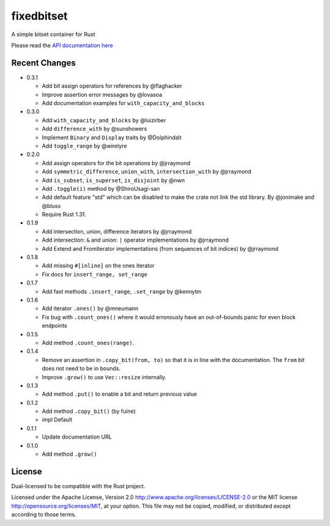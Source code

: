 
fixedbitset
===========

A simple bitset container for Rust

Please read the `API documentation here`__

__ https://docs.rs/fixedbitset/

|build_status|_ |crates|_

.. |build_status| image:: https://github.com/petgraph/fixedbitset/workflows/Continuous%20integration/badge.svg?branch=master
.. _build_status: https://github.com/petgraph/fixedbitset/actions

.. |crates| image:: http://meritbadge.herokuapp.com/fixedbitset
.. _crates: https://crates.io/crates/fixedbitset

Recent Changes
--------------
- 0.3.1

  + Add bit assign operators for references by @flaghacker
  + Improve assertion error messages by @lovasoa
  + Add documentation examples for ``with_capacity_and_blocks``

- 0.3.0

  + Add ``with_capacity_and_blocks`` by @luizirber
  + Add ``difference_with`` by @sunshowers
  + Implement ``Binary`` and ``Display`` traits by @Dolphindalt
  + Add ``toggle_range`` by @wirelyre

- 0.2.0

  + Add assign operators for the bit operations by @jrraymond
  + Add ``symmetric_difference``, ``union_with``, ``intersection_with`` by @jrraymond
  + Add ``is_subset``, ``is_superset``, ``is_disjoint`` by @nwn
  + Add ``.toggle(i)`` method by @ShiroUsagi-san
  + Add default feature "std" which can be disabled to make the crate not
    link the std library. By @jonimake and @bluss
  + Require Rust 1.31.

- 0.1.9

  + Add intersection, union, difference iterators by @jrraymond
  + Add intersection: ``&`` and union: ``|`` operator implementations by @jrraymond
  + Add Extend and FromIterator implementations (from sequences of bit indices)
    by @jrraymond

- 0.1.8

  + Add missing ``#[inline]`` on the ones iterator
  + Fix docs for ``insert_range, set_range``

- 0.1.7

  + Add fast methods ``.insert_range``, ``.set_range`` by @kennytm

- 0.1.6

  + Add iterator ``.ones()`` by @mneumann
  + Fix bug with ``.count_ones()`` where it would erronously have an
    out-of-bounds panic for even block endpoints

- 0.1.5

  + Add method ``.count_ones(range)``.

- 0.1.4

  + Remove an assertion in ``.copy_bit(from, to)`` so that it is in line
    with the documentation. The ``from`` bit does not need to be in bounds.
  + Improve ``.grow()`` to use ``Vec::resize`` internally.

- 0.1.3

  + Add method ``.put()`` to enable a bit and return previous value

- 0.1.2

  + Add method ``.copy_bit()`` (by fuine)
  + impl Default

- 0.1.1

  + Update documentation URL

- 0.1.0

  + Add method ``.grow()``

License
-------

Dual-licensed to be compatible with the Rust project.

Licensed under the Apache License, Version 2.0
http://www.apache.org/licenses/LICENSE-2.0 or the MIT license
http://opensource.org/licenses/MIT, at your
option. This file may not be copied, modified, or distributed
except according to those terms.


